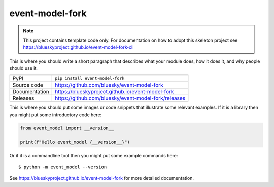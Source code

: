 event-model-fork
===========================

|code_ci| |docs_ci| |coverage| |pypi_version| |license|

.. note::

    This project contains template code only. For documentation on how to
    adopt this skeleton project see
    https://blueskyproject.github.io/event-model-fork-cli

This is where you should write a short paragraph that describes what your module does,
how it does it, and why people should use it.

============== ==============================================================
PyPI           ``pip install event-model-fork``
Source code    https://github.com/bluesky/event-model-fork
Documentation  https://blueskyproject.github.io/event-model-fork
Releases       https://github.com/bluesky/event-model-fork/releases
============== ==============================================================

This is where you should put some images or code snippets that illustrate
some relevant examples. If it is a library then you might put some
introductory code here:

.. code-block:: python

    from event_model import __version__

    print(f"Hello event_model {__version__}")

Or if it is a commandline tool then you might put some example commands here::

    $ python -m event_model --version

.. |code_ci| image:: https://github.com/bluesky/event-model-fork/actions/workflows/code.yml/badge.svg?branch=main
    :target: https://github.com/bluesky/event-model-fork/actions/workflows/code.yml
    :alt: Code CI

.. |docs_ci| image:: https://github.com/bluesky/event-model-fork/actions/workflows/docs.yml/badge.svg?branch=main
    :target: https://github.com/bluesky/event-model-fork/actions/workflows/docs.yml
    :alt: Docs CI

.. |coverage| image:: https://codecov.io/gh/bluesky/event-model-fork/branch/main/graph/badge.svg
    :target: https://codecov.io/gh/bluesky/event-model-fork
    :alt: Test Coverage

.. |pypi_version| image:: https://img.shields.io/pypi/v/event-model-fork.svg
    :target: https://pypi.org/project/event-model-fork
    :alt: Latest PyPI version

.. |license| image:: https://img.shields.io/badge/License-Apache%202.0-blue.svg
    :target: https://opensource.org/licenses/Apache-2.0
    :alt: Apache License

..
    Anything below this line is used when viewing README.rst and will be replaced
    when included in index.rst

See https://blueskyproject.github.io/event-model-fork for more detailed documentation.
